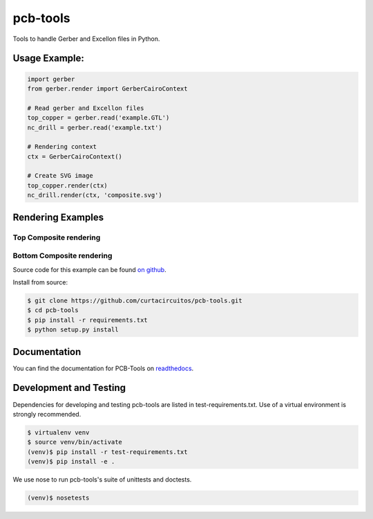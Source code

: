 pcb-tools
=========

|buildstatus| |coverage| |docstatus|

.. |buildstatus| image:: https://travis-ci.org/curtacircuitos/pcb-tools.svg?branch=master
   :alt: Travis CI Build Status
   :target: https://travis-ci.org/curtacircuitos/pcb-tools

.. |coverage| image:: https://coveralls.io/repos/curtacircuitos/pcb-tools/badge.png?branch=master
   :alt: Coverage Status
   :target: https://coveralls.io/r/curtacircuitos/pcb-tools?branch=master


.. |docstatus| image:: https://readthedocs.org/projects/pcb-tools/badge/?version=latest
   :alt: Documentation Status
   :target: https://readthedocs.org/projects/pcb-tools/?badge=latest

Tools to handle Gerber and Excellon files in Python.

Usage Example:
---------------

.. code:: python

    import gerber
    from gerber.render import GerberCairoContext

    # Read gerber and Excellon files
    top_copper = gerber.read('example.GTL')
    nc_drill = gerber.read('example.txt')

    # Rendering context
    ctx = GerberCairoContext()

    # Create SVG image
    top_copper.render(ctx)
    nc_drill.render(ctx, 'composite.svg')


Rendering Examples
-------------------

Top Composite rendering
~~~~~~~~~~~~~~~~~~~~~~~

.. image:: https://raw.githubusercontent.com/curtacircuitos/pcb-tools/master/examples/cairo_example.png
   :alt: Composite Top Image

Bottom Composite rendering
~~~~~~~~~~~~~~~~~~~~~~~~~~

.. image:: https://raw.githubusercontent.com/curtacircuitos/pcb-tools/master/examples/cairo_bottom.png
   :alt: Composite Bottom Image

Source code for this example can be found `on github`_.

.. _`on github`: https://github.com/curtacircuitos/pcb-tools/blob/master/examples/cairo_example.py


Install from source:

.. code:: sh

        $ git clone https://github.com/curtacircuitos/pcb-tools.git
        $ cd pcb-tools
        $ pip install -r requirements.txt
        $ python setup.py install

Documentation
-------------

You can find the documentation for PCB-Tools on readthedocs_.

.. _readthedocs: http://pcb-tools.readthedocs.org/en/latest/


Development and Testing
-----------------------

Dependencies for developing and testing pcb-tools are listed in test-requirements.txt. Use of a virtual environment is strongly recommended.

.. code:: sh

    $ virtualenv venv
    $ source venv/bin/activate
    (venv)$ pip install -r test-requirements.txt
    (venv)$ pip install -e .

We use nose to run pcb-tools's suite of unittests and doctests.

.. code:: sh

    (venv)$ nosetests
